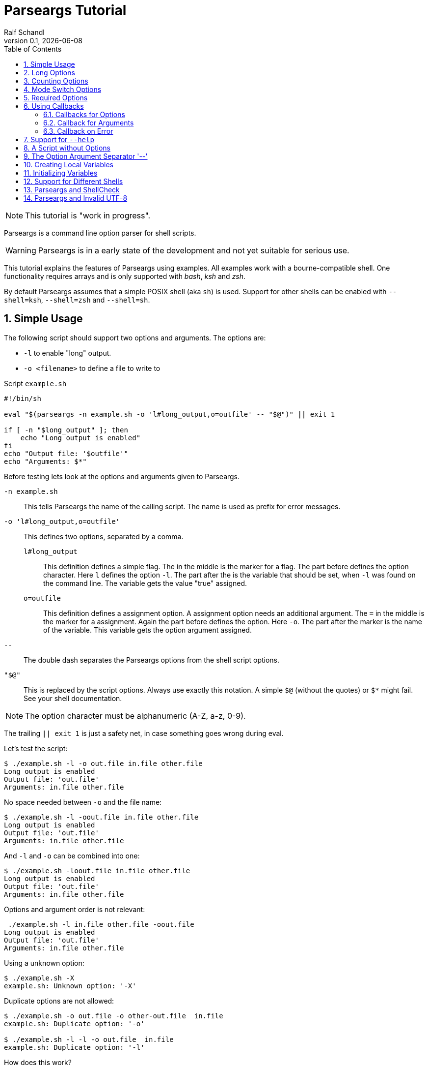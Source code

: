 
= Parseargs Tutorial
:author:    Ralf Schandl
:revnumber: 0.1
:revdate:   {localdate}
:copyright-year: 2023
:doctype: article
:icons: font
:toc: left
:numbered:
// enable experimental for btn:[...].
//:experimental:

NOTE: This tutorial is "work in progress".

Parseargs is a command line option parser for shell scripts.

WARNING: Parseargs is in a early state of the development and not yet suitable for serious use.

This tutorial explains the features of Parseargs using examples.
All examples work with a bourne-compatible shell. One functionality requires arrays and is only supported with _bash_, _ksh_ and _zsh_.

By default Parseargs assumes that a simple POSIX shell (aka `sh`) is used.
Support for other shells can be enabled with `--shell=ksh`, `--shell=zsh` and `--shell=sh`.


== Simple Usage

The following script should support two options and arguments.
The options are:

* `-l`  to enable "long" output.
* `-o <filename>` to define a file to write to

.Script `example.sh`
[source,bash]
----
#!/bin/sh

eval "$(parseargs -n example.sh -o 'l#long_output,o=outfile' -- "$@")" || exit 1

if [ -n "$long_output" ]; then
    echo "Long output is enabled"
fi
echo "Output file: '$outfile'"
echo "Arguments: $*"
----

Before testing lets look at the options and arguments given to Parseargs.

`-n example.sh`::
This tells Parseargs the name of the calling script.
The name is used as prefix for error messages.

`-o 'l#long_output,o=outfile'`::
This defines two options, separated by a comma.

`l#long_output`:::
This definition defines a simple flag.
The `#` in the middle is the marker for a flag.
The part before defines the option character.
Here `l` defines the option `-l`.
The part after the `#` is the variable that should be set, when `-l` was found on the command line. The variable gets the value "true" assigned.

`o=outfile`:::
This definition defines a assignment option.
A assignment option needs an additional argument.
The `=` in the middle is the marker for a assignment.
Again the part before defines the option.
Here `-o`.
The part after the marker is the name of the variable.
This variable gets the option argument assigned.

`--`::
The double dash separates the Parseargs options from the shell script options.

`"$@"`::
This is replaced by the script options.
Always use exactly this notation.
A simple `$@` (without the quotes) or `$*` might fail.
See your shell documentation.

NOTE: The option character must be alphanumeric (A-Z, a-z, 0-9).

The trailing `|| exit 1` is just a safety net, in case something goes wrong during eval.

Let's test the script:

----
$ ./example.sh -l -o out.file in.file other.file
Long output is enabled
Output file: 'out.file'
Arguments: in.file other.file
----

No space needed between `-o` and the file name:

----
$ ./example.sh -l -oout.file in.file other.file
Long output is enabled
Output file: 'out.file'
Arguments: in.file other.file
----

And `-l` and `-o` can be combined into one:

----
$ ./example.sh -loout.file in.file other.file
Long output is enabled
Output file: 'out.file'
Arguments: in.file other.file
----

Options and argument order is not relevant:

----
 ./example.sh -l in.file other.file -oout.file
Long output is enabled
Output file: 'out.file'
Arguments: in.file other.file
----

Using a unknown option:

----
$ ./example.sh -X
example.sh: Unknown option: '-X'
----

Duplicate options are not allowed:

----
$ ./example.sh -o out.file -o other-out.file  in.file
example.sh: Duplicate option: '-o'

$ ./example.sh -l -l -o out.file  in.file
example.sh: Duplicate option: '-l'
----

.How does this work?
****
To understand how Parseargs works, it can simply be called from the command line.

----
$ parseargs -n example.sh -o 'l#long_output,o=outfile' -- -l -o out.file in.file other.file
long_output='true';
outfile='out.file';
set -- 'in.file' 'other.file'
----

First the potentially used variables are defined.
As `-l` is given, the variable assignment `long_output='true'` is generated.
And due to `-o out.file` the assignment `outfile='out.file` is added.
Finally with `set -- ...` the positional parameter (`$1`, `$2` ...) are assigned.

Here is what happens, when an unknown option is found:

----
$ parseargs -n example.sh -o 'l#long_output,o=outfile' -- -X
example.sh: Unknown option: -X
exit 1
----

The error message "example.sh: Unknown option: -X" is written to STDERR.

Or here the argument for the option -o is missing:

----
$ parseargs -n example.sh -o 'l#long_output,o=outfile' -- -o
example.sh: Missing argument for: -o
exit 1
----

Note that the error messages are printed to STDERR by parseargs.
Only `exit 1;` is printed to STDOUT and hence evaluated by `eval` when used in a script.

Just play around with Parseargs.
Use arguments with spaces or special character.
****

== Long Options

A lot of programs support additional long forms of options.
Like `-l` and `--long`.
Parseargs also supports this:

.Script `long-opt.sh`
[source,bash]
----
#!/bin/sh

eval "$(parseargs -n long-opt.sh -o 'l:long#long_output,o:out-file=outfile' -- "$@")" || exit 1

if [ -n "$long_output" ]; then
    echo "Long output is enabled"
fi
echo "Output file: '$outfile'"
echo "Arguments: $*"
----

Now we have two colon-separated options before the type marker (`#`, `=`).
If a option is a single character, it defines a short option (`l` -> `-l`).
With multiple characters it is a long option, that has two leading dashes (`long` -> `--long`).


NOTE: Long options must start with a alphanumeric character and can contain alphanumerics, dashes and underscores.


Now our example script enables long output by either using `-l` or `--long` and the output file can be set with `-o out.file` or `--out-file out.file` or even `--out-file=out.file`.

Again some tests:

----
$ ./long-opt.sh --long --out-file out.file in.file other.file
Long output is enabled
Output file: 'out.file'
Arguments: in.file other.file

$ ./long-opt.sh --long --out-file=out.file in.file other.file
Long output is enabled
Output file: 'out.file'
Arguments: in.file other.file
----

Duplicate option detection still works:

----
$ ./long-opt.sh --long -l
long-opt.sh: Duplicate option: '-l/--long'
----

*Long Options and Optional Arguments*

With long options an optional argument is supported for flag options.
This optional argument is directly appended to the option with a `=` and the values `true` and `yes` (case-insensitive) are interpreted as boolean true.

So, to reuse the example above:

----
$ ./long-opt.sh --long=true --out-file=out.file in.file
Long output is enabled
Output file: 'out.file'
Arguments: in.file

$ ./long-opt.sh --long=yes --out-file=out.file in.file
Long output is enabled
Output file: 'out.file'
Arguments: in.file

$ ./long-opt.sh --long=false --out-file=out.file in.file
Output file: 'out.file'
Arguments: in.file

$ ./long-opt.sh --long=anything --out-file=out.file in.file
Output file: 'out.file'
Arguments: in.file
----

.By the Way ....
****
It is possible to define multiple short and long options.

[source,bash]
----
eval "$(parseargs -n long-opt.sh -o 'l:long:D:detailed#long_output,...' -- "$@")" || exit 1
----

Now `-l`, `--long`, `-D` and `--detailed` all would enable long output.
I don't know how useful this is, but it is possible.
****

== Counting Options

Tools sometimes have an option to increase verbosity of the output.
Example from the ssh man page:

----
-v      Verbose mode.  Causes ssh to print debugging messages about its
        progress.  This is helpful in debugging connection, authentica‐
        tion, and configuration problems.  Multiple -v options increase
        the verbosity.  The maximum is 3.
----

Parseargs has an own option type to support this.
A "Counting Option" is defined using the marker `+`.

The following script only supports the options `-v` and `--verbose`.

.Script `verbosity.sh`
[source,bash]
----
#!/bin/sh

eval "$(parseargs -n verbosity.sh -o 'v:verbose+verbosity' -- "$@")" || exit 1

echo "Verbosity: $verbosity"
----


----
$ ./verbosity.sh
Verbosity: 0

$ ./verbosity.sh -v
Verbosity: 1

$ ./verbosity.sh -vvv
Verbosity: 3

$ ./verbosity.sh -vvvvvvv
Verbosity: 7
----

The long option form additionally supports a optional argument:

----
$ ./verbosity.sh --verbose
Verbosity: 1

$ ./verbosity.sh --verbose -v
Verbosity: 2

$ ./verbosity.sh --verbose=5
Verbosity: 5

$ ./verbosity.sh --verbose=full
verbosity.sh: Not a valid count value: "full"
----

IMPORTANT: The long form with optional argument sets the verbosity, it does not increase it by the given number.

----
$ ./verbosity.sh -vv --verbose=5
Verbosity: 5
----

== Mode Switch Options

A Mode Switch Options are not a new option type, but a extension of a simple flag.
Mode switches use one variable with different options and assign different values to the variable.

A simple example would be whether something should be copied or moved.
In that case the option `-c` would request to copy and `-m` would request move.

The definition of such options look like normal flags, but have a equal sign and a value appended.

.Script `mode-switch.sh`
[source,bash]
----
#!/bin/sh

eval "$(parseargs -n mode-switch.sh -o 'c:copy#mode=copy,m:move#mode=move' -- "$@")" || exit 1

echo "Mode: $mode"
----

And here some tests:

----
 $ ./mode-switch.sh -c
Mode: copy

$ ./mode-switch.sh -m
Mode: move

$ ./mode-switch.sh -cm
mode-switch.sh: Options are mutual exclusive: -c/--copy, -m/--move
----

== Required Options

Sometimes a option might be required. Parseargs supports this with a asterisk before the variable name.

.Script `required.sh`
[source,bash]
----
#!/bin/sh

eval "$(parseargs -n required.sh -o 'o=*out_file' -- "$@")" || exit 1

echo "Output file: $out_file"
----

And now a test:

----
$ ./required.sh -o output.file
Output file: output.file

$ ./required.sh
required.sh: Required option not found: -o
----


== Using Callbacks

Till now we used Parseargs to assign variables for the options found on the command line, but it is also able to work with shell functions.

When using functions, Parseargs also generates code to test for the existence of the function.
Assuming a function `set_out_file` should be used, the following code will always be generated (here for bash):

[source,bash]
----
typeset -f set_out_file >/dev/null 2>&1 || { echo >&2 "ERROR: Function set_out_file does not exist.";exit 127; };
----

This code will exit the calling script if the function does not exist.
This check is always done, whether the function is needed in the actually generated code or not.

When calling the callback the exit status of the function must be zero else the calling script is terminated with function exit code.
The code for this looks like this:
[source,bash]
----
set_out_file 'output.file' || exit $?
----

=== Callbacks for Options

Instead of assigning variables for options, it is also possible to call a function.
By adding `()` to the name, it defines the function to call.

.Script `option-cb.sh`
[source,bash]
----
#!/bin/sh

set_long() { echo "set_long($1)"; }
set_outfile() { echo "set_outfile($1)"; }
set_verbosity() { echo "set_verbosity($1)"; }

eval "$(parseargs -n option-cb.sh -o 'l:long#set_long(),o=set_outfile(),v+set_verbosity()' -- "$@")" || exit 1

echo "Arguments: $*"
----

Testing:

----
$ ./option-cb.sh -v -l -o out.file -vv input
set_verbosity(1)
set_long(true)
set_outfile(out.file)
set_verbosity(2)
set_verbosity(3)
Arguments: input

$ ./option-cb.sh --long=false input
set_long()
Arguments: input

----

* For counting options, the callback is called multiple times with the current count value.
* For flags it is called with a value `'true'`. If the option explicitly is set to `false` using `--option=false`, the callback is called with an empty string.
* For assignment options the callback is called with the option argument.

[WARNING]
====
Using a callback disables checks within Parseargs.

The duplicate usage of options is not checked and also the duplicate usage of mode-switch options are not detected.

With callbacks you have more control and possibilities, but also more responsibilities.
====

=== Callback for Arguments

In the previous sections we have seen callbacks for options, this is also possible for program arguments.

The callback for program arguments is defined with the Parseargs option `-a` or `--arg-callback`.

.Script `args-cb.sh`
[source,bash]
----
#!/bin/sh

set_argument() { echo "set_argument($1)"; }

eval "$(parseargs -n args-cb.sh -a set_argument -o '' -- "$@")" || exit 1
----

When the argument callback is used, the positional parameters are always empty.
So `$1` etc are unset.

=== Callback on Error

Parseargs allows the defition of an error callback.
This defines a function that is called before Parseargs emits `exit 1` to terminate the calling script.

The following example doesn't support any options and insults you when you give one.

.Script `error-cb.sh`
[source,bash]
----
#!/bin/sh

error_callback() { echo "You did something stupid!"; }

eval "$(parseargs -n error-cb.sh -e error_callback -o '' -- "$@")" || exit 1

echo "OK"
----

----
$ ./error-cb.sh
OK

$ ./error-cb.sh -x
error-cb.sh: Unknown option: -x
You did something stupid!
$
----


== Support for `--help`

First up: Parseargs itself does not support creating help texts.
By using an option callback it can call a method to display the help message or script version.

This can simply be archived with the following option definitions:

----
help#?show_help(),version#?show_version()
----

This looks familiar, but has one new character, the `?`.
The `?` tells Parseargs that this is a help-like option and that

* only this option should be processed.
* all other content of the command line should be dropped. (The content before the `--help` must still be valid.)
* the calling script should be terminated with exit code 0 if the target is a callback.

To make your life simpler, Parseargs has a own options for this.
With `-h` / `--help-opt` the help option definition from above will be automatically appended.
With `-v` / `--version-opt` the help option definition from above will be automatically appended.


.Script `help.sh`
[source,bash]
----
#!/bin/sh

show_help()
{
    echo "Usage: help.sh OPTIONS <input-file...>"
    echo "  -l, --long           enable detailed output"
    echo "  -o, --out-file FILE  file to write result"
}

show_version()
{
    echo "help.sh 1.0"
}

eval "$(parseargs -n help.sh -hv -o 'l:long#detailed,o:out-file=outfile' -- "$@")" || exit 1
----

Displaying help and version:

----
$ ./help.sh --help
Usage: example.sh OPTIONS <input-file...>
  -l, --long           enable detailed output
  -o, --out-file FILE  file to write result

$ ./help.sh --version
help.sh 1.0
----

== A Script without Options

Parseargs if even useful in scripts that don't support any options.
In that use case it would output an error message when a option is given.

.Script `no-opt.sh`
[source,bash]
----
#!/bin/sh

eval "$(parseargs -n no-opt.sh -p -- "$@")" || exit 1

echo "Arguments: $*"
----

In this script we also use the option `-p` / `--posix`, then Parseargs stopps looking for options as soon as the first program argument is found.

----
$ ./no-opt.sh first second
Arguments: first second

$ ./no-opt.sh -X first second
no-opt.sh: Unknown option: -X

$ ./no-opt.sh  first second -X
Arguments: first second -X
----



== The Option Argument Separator '--'

Posix defines the `--` as a separator between options and program arguments.

Reusing our first script `example.sh`:

----
$ ./example.sh -o out.file -X
example.sh: Unknown option: -X

$ ./example.sh -o out.file -- -X
Output file: 'out.file'
Arguments: -X
----

TODO: Describe `-r` / `--remainder` here.

== Creating Local Variables

IMPORTANT: Not supported by default, needs shell `bash`, `ksh` or `zsh`.

If Parseargs is called in a shell function, it might be needed to declare the variables as local to that function.
By using the option `-l` / `--local-vars` the variables are declared as local.
The following invocation is for the bash shell, but ksh and zsh would produce the same code3.

----
$ parseargs -n example.sh -o 'l#long_output,o=outfile' --shell bash --local-vars -- -o out.file -l
typeset long_output;
typeset outfile;
outfile='out.file';
long_output='true';
set --
----

As it is not supported for a plain sh shell, and error message is printed:

----
$ parseargs -n example.sh -o 'l#long_output,o=outfile' --shell sh --local-vars -- -o out.file -l
parseargs: Shell sh does not support local variables, so option -l/--local-vars is not supported
exit 1
----

== Initializing Variables

With the option `-i` / `--init-vars` the variables can be initialized with their default values.
Note, that variables of counting options are always initialized to 0.
This is useful, when the script runs with `set -u` to treat unset variables as error.

Note that this is for variables only. Callbacks are not called.

----
$ parseargs -n example.sh -o 'l#long,o=outfile,v+verbosity' --init-vars -- -o out.file -l
long='';
outfile='';
verbosity=0;
outfile='out.file';
long='true';
set --
----


== Support for Different Shells

Parseargs supports generating code for different shells. The following shells are supported:

`--shell=bash`, `--shell=ksh` and `--shell=zsh`::
The code generated with this shells are identical, except for array initialization, which is different in ksh.

`--shell=sh`::
This request code for a plain POSIX shell.
So the variables are not defined with `typedef` and the option `-r` / `--remainder` is not supported, as it needs array support.


== Parseargs and ShellCheck

https://github.com/koalaman/shellcheck[ShellCheck] is a static code analysis
tool for shell scripts.
If you don't use it yet, you really should.

As Parseargs is creating and assigning new variables at runtime, ShellCheck can't know about them and will complain.
For our first example the following output would be created:

----
In example.sh line 8:
echo "Output file: '$outfile'"
                    ^------^ SC2154 (warning): outfile is referenced but not assigned.

For more information:
  https://www.shellcheck.net/wiki/SC2154 -- outfile is referenced but not ass...
----


== Parseargs and Invalid UTF-8

As of today, Parseargs can only handle arguments that are valid UTF-8.

If a invalid UTF-8 character is found, Parseargs will display an error message and exit the calling script.


// vim:ft=asciidoc:et:ts=4:spelllang=en_us:spell
